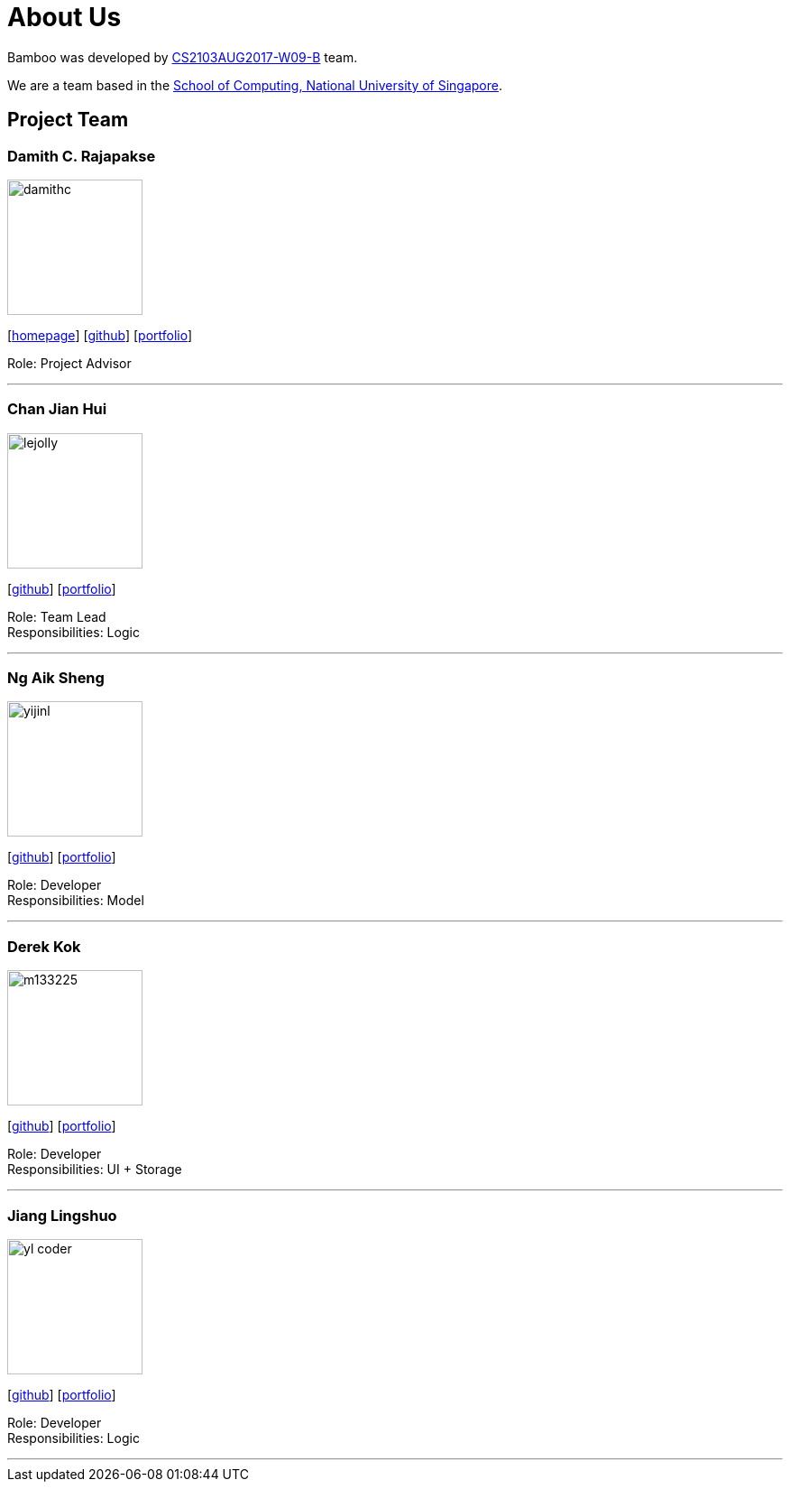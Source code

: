 = About Us
:relfileprefix: team/
ifdef::env-github,env-browser[:outfilesuffix: .adoc]
:imagesDir: images
:stylesDir: stylesheets

Bamboo was developed by https://github.com/CS2103AUG2017-W09-B4/main[CS2103AUG2017-W09-B] team. +

We are a team based in the http://www.comp.nus.edu.sg[School of Computing, National University of Singapore].

== Project Team

=== Damith C. Rajapakse
image::damithc.jpg[width="150", align="left"]
{empty}[http://www.comp.nus.edu.sg/~damithch[homepage]] [https://github.com/damithc[github]] [<<johndoe#, portfolio>>]

Role: Project Advisor

'''

=== Chan Jian Hui
image::lejolly.jpg[width="150", align="left"]
{empty}[http://github.com/cjianhui[github]] [<<johndoe#, portfolio>>]

Role: Team Lead +
Responsibilities: Logic

'''

=== Ng Aik Sheng
image::yijinl.jpg[width="150", align="left"]
{empty}[http://github.com/nassy93[github]] [<<johndoe#, portfolio>>]

Role: Developer +
Responsibilities: Model

'''

=== Derek Kok
image::m133225.jpg[width="150", align="left"]
{empty}[http://github.com/m133225[github]] [<<johndoe#, portfolio>>]

Role: Developer +
Responsibilities: UI + Storage

'''

=== Jiang Lingshuo
image::yl_coder.jpg[width="150", align="left"]
{empty}[http://github.com/yl-coder[github]] [<<johndoe#, portfolio>>]

Role: Developer +
Responsibilities: Logic

'''
